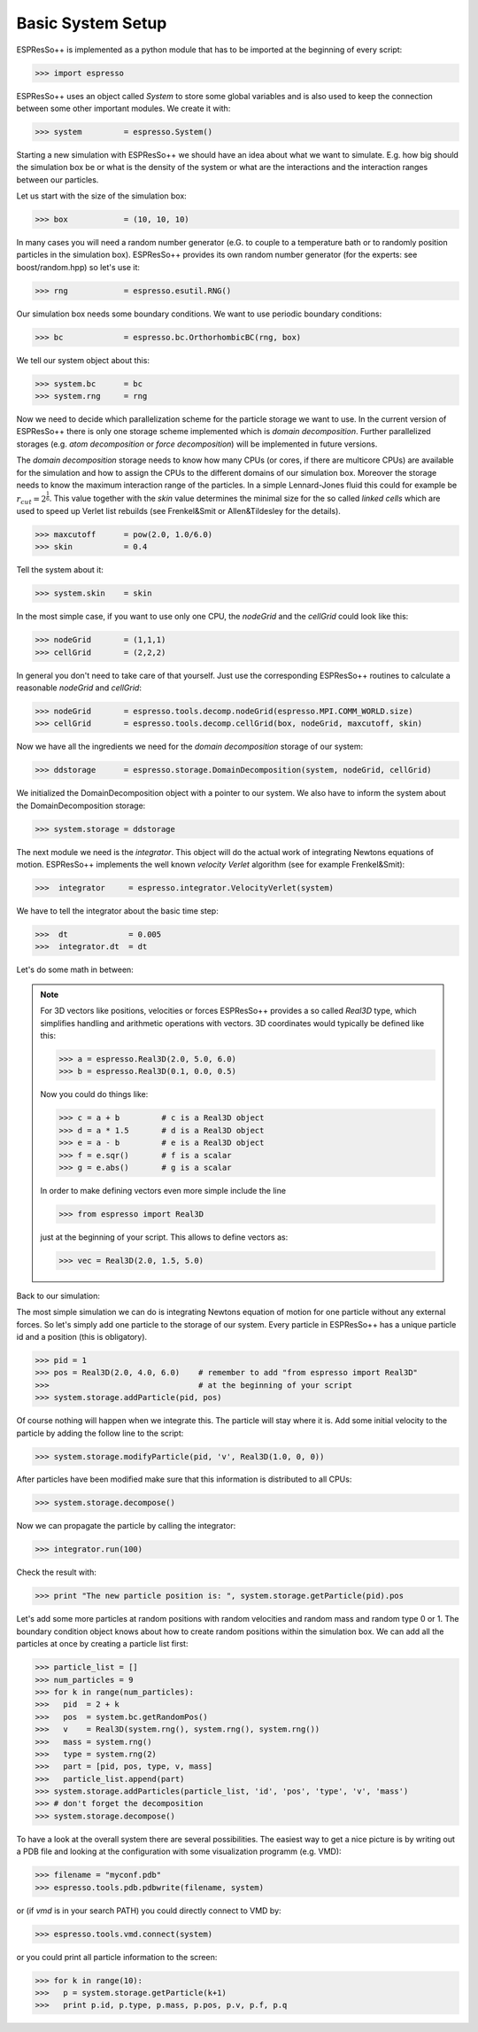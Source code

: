 Basic System Setup
==================

.. |espp| replace:: ESPResSo++

|espp| is implemented as a python module that has to be imported at the beginning
of every script:

>>> import espresso

|espp| uses an object called *System* to store some global variables and
is also used to keep the connection between some other important modules.
We create it with:

>>> system         = espresso.System()

Starting a new simulation with |espp| we should have an idea about
what we want to simulate. E.g. how big should the simulation box be or
what is the density of the system or what are the interactions and the
interaction ranges between our particles.

Let us start with the size of the simulation box:

>>> box            = (10, 10, 10)

In many cases you will need a random number generator (e.G. to couple to a temperature bath
or to randomly position particles in the simulation box). |espp| provides its own random number
generator (for the experts: see boost/random.hpp) so let's use it:

>>> rng            = espresso.esutil.RNG()

Our simulation box needs some boundary conditions. We want to use periodic boundary conditions:

>>> bc             = espresso.bc.OrthorhombicBC(rng, box)

We tell our system object about this:

>>> system.bc      = bc
>>> system.rng     = rng

Now we need to decide which parallelization scheme for the particle storage we want to use.
In the current version of |espp| there is only one storage scheme implemented
which is *domain decomposition*. Further parallelized storages (e.g. *atom decomposition* or *force decomposition*)
will be implemented in future versions.

The *domain decomposition* storage needs to know how many CPUs (or cores, if there are multicore CPUs)
are available for the simulation and how to assign the CPUs to the different domains of our simulation box.
Moreover the storage needs to know the maximum interaction range of the particles. In a simple Lennard-Jones
fluid this could for example be :math:`r_{cut} = 2^\frac{1}{6}`. This value together with the *skin* value
determines the minimal size for the so called *linked cells* which are used to speed up Verlet list rebuilds
(see Frenkel&Smit or Allen&Tildesley for the details).

>>> maxcutoff      = pow(2.0, 1.0/6.0)
>>> skin           = 0.4

Tell the system about it:

>>> system.skin    = skin

In the most simple case, if you want to use only one CPU, the *nodeGrid* and the *cellGrid* could look like this:

>>> nodeGrid       = (1,1,1)
>>> cellGrid       = (2,2,2)

In general you don't need to take care of that yourself. Just use the corresponding |espp| routines to
calculate a reasonable  *nodeGrid* and *cellGrid*:

>>> nodeGrid       = espresso.tools.decomp.nodeGrid(espresso.MPI.COMM_WORLD.size)
>>> cellGrid       = espresso.tools.decomp.cellGrid(box, nodeGrid, maxcutoff, skin)

Now we have all the ingredients we need for the *domain decomposition* storage of our system:

>>> ddstorage      = espresso.storage.DomainDecomposition(system, nodeGrid, cellGrid)

We initialized the DomainDecomposition object with a pointer to our system. We also have to inform the
system about the DomainDecomposition storage:

>>> system.storage = ddstorage

The next module we need is the *integrator*. This object will do the actual work of integrating Newtons
equations of motion. |espp| implements the well known *velocity Verlet* algorithm (see for example Frenkel&Smit):

>>>  integrator     = espresso.integrator.VelocityVerlet(system)

We have to tell the integrator about the basic time step:

>>>  dt             = 0.005
>>>  integrator.dt  = dt

Let's do some math in between:

.. note::
   For 3D vectors like positions, velocities or forces |espp| provides a so called *Real3D* type,
   which simplifies handling and arithmetic operations with vectors. 3D coordinates would typically
   be defined like this:

   >>> a = espresso.Real3D(2.0, 5.0, 6.0)
   >>> b = espresso.Real3D(0.1, 0.0, 0.5)

   Now you could do things like:

   >>> c = a + b         # c is a Real3D object
   >>> d = a * 1.5       # d is a Real3D object
   >>> e = a - b         # e is a Real3D object
   >>> f = e.sqr()       # f is a scalar
   >>> g = e.abs()       # g is a scalar

   In order to make defining vectors even more simple include the line

   >>> from espresso import Real3D

   just at the beginning of your script. This allows to define vectors as:

   >>> vec = Real3D(2.0, 1.5, 5.0)

Back to our simulation:

The most simple simulation we can do is integrating Newtons equation of motion for one particle
without any external forces. So let's simply add one particle to the storage of our system.
Every particle in |espp| has a unique particle id and a position (this is obligatory).

>>> pid = 1
>>> pos = Real3D(2.0, 4.0, 6.0)    # remember to add "from espresso import Real3D"
>>>                                # at the beginning of your script
>>> system.storage.addParticle(pid, pos)

Of course nothing will happen when we integrate this. The particle will stay where it is.
Add some initial velocity to the particle by adding the follow line to the script:

>>> system.storage.modifyParticle(pid, 'v', Real3D(1.0, 0, 0))

After particles have been modified make sure that this information is distributed to all CPUs:

>>> system.storage.decompose()

Now we can propagate the particle by calling the integrator:

>>> integrator.run(100)

Check the result with:

>>> print "The new particle position is: ", system.storage.getParticle(pid).pos

Let's add some more particles at random positions with random velocities and
random mass and random type 0 or 1. The boundary condition object knows about how to create random positions
within the simulation box. We can add all the particles at once by creating
a particle list first:

>>> particle_list = []
>>> num_particles = 9
>>> for k in range(num_particles):
>>>   pid  = 2 + k
>>>   pos  = system.bc.getRandomPos()
>>>   v    = Real3D(system.rng(), system.rng(), system.rng())
>>>   mass = system.rng()
>>>   type = system.rng(2)
>>>   part = [pid, pos, type, v, mass]
>>>   particle_list.append(part)
>>> system.storage.addParticles(particle_list, 'id', 'pos', 'type', 'v', 'mass')
>>> # don't forget the decomposition
>>> system.storage.decompose()

To have a look at the overall system there are several possibilities.
The easiest way to get a nice picture is by writing out a PDB file and
looking at the configuration with some visualization programm (e.g. VMD):

>>> filename = "myconf.pdb"
>>> espresso.tools.pdb.pdbwrite(filename, system)

or (if *vmd* is in your search PATH) you could directly connect to VMD by:

>>> espresso.tools.vmd.connect(system)

or you could print all particle information to the screen:

>>> for k in range(10):
>>>   p = system.storage.getParticle(k+1)
>>>   print p.id, p.type, p.mass, p.pos, p.v, p.f, p.q
